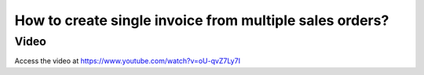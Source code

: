 .. _singleorderformultipleorders:

========================================================
How to create single invoice from multiple sales orders?
========================================================

Video
-----
Access the video at https://www.youtube.com/watch?v=oU-qvZ7Ly7I

.. raw:: html

    <div style="position: relative; padding-bottom: 56.25%; height: 0; overflow: hidden; max-width: 100%; height: auto;">
        <iframe src="https://www.youtube.com/embed/oU-qvZ7Ly7I" frameborder="0" allowfullscreen style="position: absolute; top: 0; left: 0; width: 700px; height: 385px;"></iframe>
    </div>
